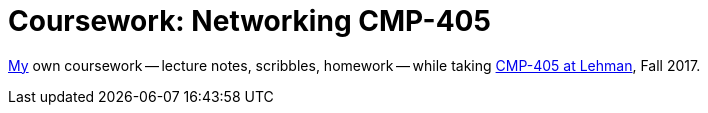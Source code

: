 = Coursework: Networking CMP-405
:me: https://j.zac.sh
:cmp405: http://comet.lehman.cuny.edu/sfakhouri/teaching/cmp/cmp405/f17

{me}[My] own coursework -- lecture notes, scribbles, homework -- while taking
{cmp405}[CMP-405 at Lehman], Fall 2017.
